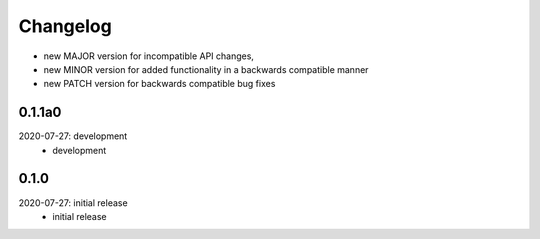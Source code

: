 Changelog
=========

- new MAJOR version for incompatible API changes,
- new MINOR version for added functionality in a backwards compatible manner
- new PATCH version for backwards compatible bug fixes

0.1.1a0
-------
2020-07-27: development
    - development

0.1.0
-------
2020-07-27: initial release
    - initial release

